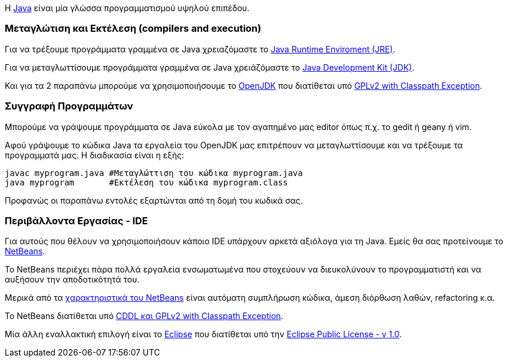 Η http://www.oracle.com/us/technologies/java/index.html[Java] είναι μία 
γλώσσα προγραμματισμού υψηλού επιπέδου.

Μεταγλώτιση και Εκτέλεση (compilers and execution)
~~~~~~~~~~~~~~~~~~~~~~~~~~~~~~~~~~~~~~~~~~~~~~~~~~

Για να τρέξουμε προγράμματα γραμμένα σε Java χρειαζόμαστε το http://www.java.com/en/download/manual.jsp[Java Runtime 
Enviroment (JRE)].

Για να μεταγλωττίσουμε προγράμματα γραμμένα σε Java
χρειάζόμαστε το http://www.oracle.com/technetwork/java/javase/downloads/index.html[Java Development Kit (JDK)].

Και για τα 2 παραπάνω μπορούμε να χρησιμοποιήσουμε το http://openjdk.java.net/[OpenJDK]
που διατίθεται υπό http://openjdk.java.net/legal/gplv2+ce.html[GPLv2 with Classpath Exception].

Συγγραφή Προγραμμάτων
~~~~~~~~~~~~~~~~~~~~~

Μπορούμε να γράψουμε προγράμματα σε Java εύκολα με τον αγαπημένο μας 
editor όπως π.χ. το gedit ή geany ή vim.

Αφού γράψουμε το κώδικα Java τα εργαλεία του OpenJDK μας επιτρέπουν να 
μεταγλωττίσουμε και να τρέξουμε τα προγραμματά μας. Η διαδικασία είναι
η εξής:

[source,bash]
javac myprogram.java #Μεταγλώττιση του κώδικα myprogram.java
java myprogram       #Εκτέλεση του κώδικα myprogram.class

Προφανώς οι παραπάνω εντολές εξαρτώνται από τη δομή του κωδικά σας.

Περιβάλλοντα Εργασίας - IDE
~~~~~~~~~~~~~~~~~~~~~~~~~~~

Για αυτούς που θέλουν να χρησιμοποιήσουν κάποιο IDE υπάρχουν αρκετά
αξιόλογα για τη Java. Εμείς θα σας προτείνουμε το http://netbeans.org/[NetBeans].

Το NetBeans περιέχει πάρα πολλά εργαλεία ενσωματωμένα που στοχεύουν να
διευκολύνουν το προγραμματιστή και να αυξήσουν την αποδοτικότητά του.

Μερικά από τα http://netbeans.org/features/index.html[χαρακτηριστικά του NetBeans] 
είναι αυτόματη συμπλήρωση κώδικα, άμεση διόρθωση λαθών, refactoring κ.α.

Το NetBeans διατίθεται υπό http://netbeans.org/about/legal/license.html[CDDL και GPLv2 with Classpath Exception].

Μία άλλη εναλλακτική επιλογή είναι το http://www.eclipse.org/[Eclipse] που
διατίθεται υπό την http://www.eclipse.org/legal/epl-v10.html[Eclipse Public License - v 1.0].

